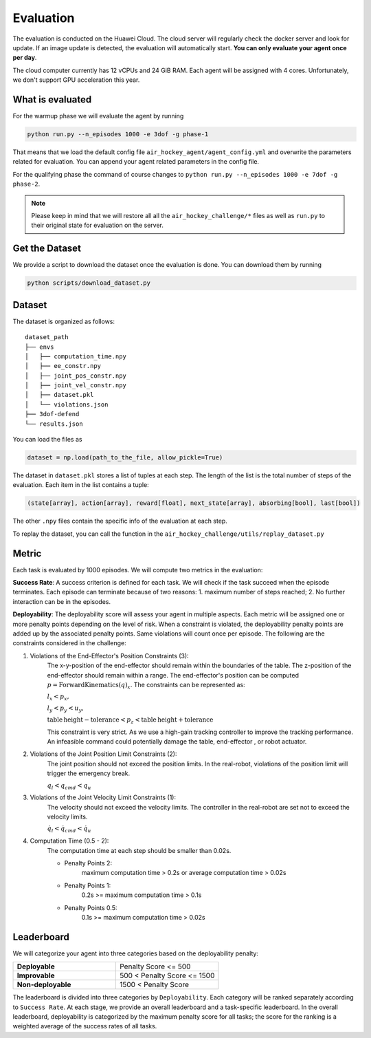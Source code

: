 .. _evaluation:

Evaluation
==========

The evaluation is conducted on the Huawei Cloud. The cloud server will regularly check the docker server
and look for update. If an image update is detected, the evaluation will automatically start.
**You can only evaluate your agent once per day**.

The cloud computer currently has 12 vCPUs and 24 GiB RAM. Each agent will be assigned with 4 cores.
Unfortunately, we don't support GPU acceleration this year.


What is evaluated
-----------------
For the warmup phase we will evaluate the agent by running

.. code-block:: python

    python run.py --n_episodes 1000 -e 3dof -g phase-1

That means that we load the default config file ``air_hockey_agent/agent_config.yml`` and overwrite the parameters
related for evaluation. You can append your agent related parameters in the config file.

For the qualifying phase the command of course changes to ``python run.py --n_episodes 1000 -e 7dof -g phase-2``.

.. note::

    Please keep in mind that we will restore all all the ``air_hockey_challenge/*`` files as well as ``run.py`` to their
    original state for evaluation on the server.


Get the Dataset
---------------

We provide a script to download the dataset once the evaluation is done. You can download them by running

.. code-block:: python

    python scripts/download_dataset.py


Dataset
-------

The dataset is organized as follows:

::

    dataset_path
    ├── envs
    │   ├── computation_time.npy
    │   ├── ee_constr.npy
    │   ├── joint_pos_constr.npy
    │   ├── joint_vel_constr.npy
    │   ├── dataset.pkl
    │   └── violations.json
    ├── 3dof-defend
    └── results.json

You can load the files as

.. code-block:: python

    dataset = np.load(path_to_the_file, allow_pickle=True)

The dataset in ``dataset.pkl`` stores a list of tuples at each step. The length of the list is the total number of
steps of the evaluation. Each item in the list contains a tuple:

.. code-block:: python

    (state[array], action[array], reward[float], next_state[array], absorbing[bool], last[bool])

The other ``.npy`` files contain the specific info of the evaluation at each step.

To replay the dataset, you can call the function in the ``air_hockey_challenge/utils/replay_dataset.py``

Metric
------

Each task is evaluated by 1000 episodes. We will compute two metrics in the evaluation:

**Success Rate**: A success criterion is defined for each task. We will check if the task
succeed when the episode terminates. Each episode can terminate because of two reasons:
1. maximum number of steps reached; 2. No further interaction can be in the episodes.

**Deployability**: The deployability score will assess your agent in multiple
aspects. Each metric will be assigned one or more penalty points depending on the level
of risk. When a constraint is violated, the deployability penalty points are added up
by the associated penalty points. Same violations will count once per episode.
The following are the constraints considered in the challenge:

#. Violations of the End-Effector's Position Constraints (3):
    The x-y-position of the end-effector should remain within the boundaries of the table.
    The z-position of the end-effector should remain within a range.
    The end-effector's position can be computed :math:`p = \mathrm{ForwardKinematics} (q)_{x}`.
    The constraints can be represented as:

    :math:`l_x < p_x,`

    :math:`l_y < p_y < u_y,`

    :math:`\mathrm{table\,height - tolerance} < p_z < \mathrm{table\, height + tolerance}`

    This constraint is very strict. As we use a high-gain tracking controller to improve the
    tracking performance. An infeasible command could potentially damage the table, end-effector
    , or robot actuator.

#. Violations of the Joint Position Limit Constraints (2):
    The joint position should not exceed the position limits. In the real-robot, violations
    of the position limit will trigger the emergency break.

    :math:`q_l < q_{cmd} < q_u`

#. Violations of the Joint Velocity Limit Constraints (1):
    The velocity should not exceed the velocity limits. The controller in
    the real-robot are set not to exceed the velocity limits.

    :math:`\dot{q}_l < \dot{q}_{cmd} < \dot{q}_u`

#. Computation Time (0.5 - 2):
    The computation time at each step should be smaller than 0.02s.

    * Penalty Points 2:
        maximum computation time > 0.2s or average computation time > 0.02s

    * Penalty Points 1:
        0.2s >= maximum computation time > 0.1s

    * Penalty Points 0.5:
        0.1s >= maximum computation time > 0.02s

Leaderboard
-----------

We will categorize your agent into three categories based on the deployability penalty:


.. list-table::
   :widths: 30 30
   :header-rows: 0

   * - **Deployable**
     - Penalty Score <= 500
   * - **Improvable**
     - 500 < Penalty Score <= 1500
   * - **Non-deployable**
     - 1500 < Penalty Score

The leaderboard is divided into three categories by ``Deployability``. Each
category will be ranked separately according to ``Success Rate``. At each stage, we provide
an overall leaderboard and a task-specific leaderboard. In the overall leaderboard,
deployability is categorized by the maximum penalty score for all tasks; the score for
the ranking is a weighted average of the success rates of all tasks.
